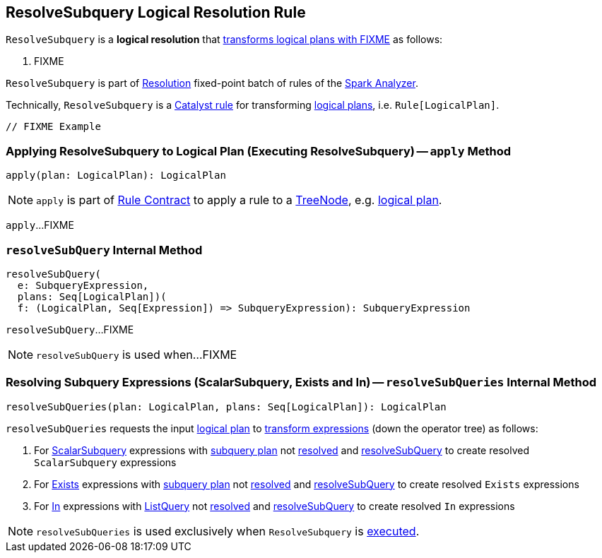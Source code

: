 == [[ResolveSubquery]] ResolveSubquery Logical Resolution Rule

`ResolveSubquery` is a *logical resolution* that <<apply, transforms logical plans with FIXME>> as follows:

. FIXME

`ResolveSubquery` is part of link:spark-sql-Analyzer.adoc#Resolution[Resolution] fixed-point batch of rules of the link:spark-sql-Analyzer.adoc[Spark Analyzer].

Technically, `ResolveSubquery` is a link:spark-sql-catalyst-Rule.adoc[Catalyst rule] for transforming link:spark-sql-LogicalPlan.adoc[logical plans], i.e. `Rule[LogicalPlan]`.

[source, scala]
----
// FIXME Example
----

=== [[apply]] Applying ResolveSubquery to Logical Plan (Executing ResolveSubquery) -- `apply` Method

[source, scala]
----
apply(plan: LogicalPlan): LogicalPlan
----

NOTE: `apply` is part of link:spark-sql-catalyst-Rule.adoc#apply[Rule Contract] to apply a rule to a link:spark-sql-catalyst-TreeNode.adoc[TreeNode], e.g. link:spark-sql-LogicalPlan.adoc[logical plan].

`apply`...FIXME

=== [[resolveSubQuery]] `resolveSubQuery` Internal Method

[source, scala]
----
resolveSubQuery(
  e: SubqueryExpression,
  plans: Seq[LogicalPlan])(
  f: (LogicalPlan, Seq[Expression]) => SubqueryExpression): SubqueryExpression
----

`resolveSubQuery`...FIXME

NOTE: `resolveSubQuery` is used when...FIXME

=== [[resolveSubQueries]] Resolving Subquery Expressions (ScalarSubquery, Exists and In) -- `resolveSubQueries` Internal Method

[source, scala]
----
resolveSubQueries(plan: LogicalPlan, plans: Seq[LogicalPlan]): LogicalPlan
----

`resolveSubQueries` requests the input link:spark-sql-LogicalPlan.adoc[logical plan] to link:spark-sql-catalyst-QueryPlan.adoc#transformExpressions[transform expressions] (down the operator tree) as follows:

. For link:spark-sql-Expression-ScalarSubquery.adoc[ScalarSubquery] expressions with link:spark-sql-Expression-ScalarSubquery.adoc#plan[subquery plan] not link:spark-sql-LogicalPlan.adoc#resolved[resolved] and <<resolveSubQuery, resolveSubQuery>> to create resolved `ScalarSubquery` expressions

. For link:spark-sql-Expression-Exists.adoc[Exists] expressions with link:spark-sql-Expression-Exists.adoc#plan[subquery plan] not link:spark-sql-LogicalPlan.adoc#resolved[resolved] and <<resolveSubQuery, resolveSubQuery>> to create resolved `Exists` expressions

. For link:spark-sql-Expression-In.adoc[In] expressions with link:spark-sql-Expression-ListQuery.adoc[ListQuery] not link:spark-sql-Expression-ListQuery.adoc#resolved[resolved] and <<resolveSubQuery, resolveSubQuery>> to create resolved `In` expressions

NOTE: `resolveSubQueries` is used exclusively when `ResolveSubquery` is <<apply, executed>>.

